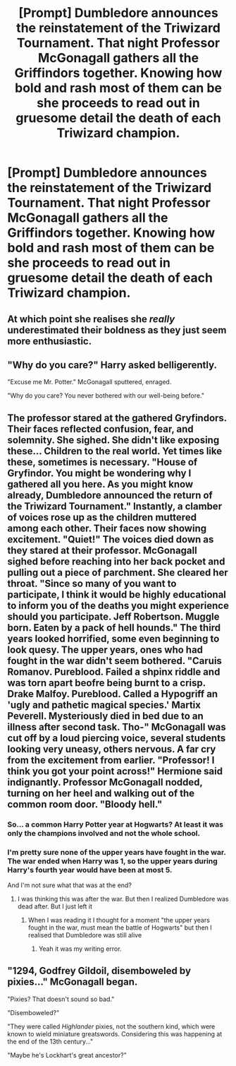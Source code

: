 #+TITLE: [Prompt] Dumbledore announces the reinstatement of the Triwizard Tournament. That night Professor McGonagall gathers all the Griffindors together. Knowing how bold and rash most of them can be she proceeds to read out in gruesome detail the death of each Triwizard champion.

* [Prompt] Dumbledore announces the reinstatement of the Triwizard Tournament. That night Professor McGonagall gathers all the Griffindors together. Knowing how bold and rash most of them can be she proceeds to read out in gruesome detail the death of each Triwizard champion.
:PROPERTIES:
:Author: nounusednames
:Score: 72
:DateUnix: 1571931624.0
:DateShort: 2019-Oct-24
:FlairText: Prompt
:END:

** At which point she realises she /really/ underestimated their boldness as they just seem more enthusiastic.
:PROPERTIES:
:Author: Taure
:Score: 49
:DateUnix: 1571940712.0
:DateShort: 2019-Oct-24
:END:


** "Why do you care?" Harry asked belligerently.

"Excuse me Mr. Potter." McGonagall sputtered, enraged.

"Why do you care? You never bothered with our well-being before."
:PROPERTIES:
:Score: 92
:DateUnix: 1571939642.0
:DateShort: 2019-Oct-24
:END:


** The professor stared at the gathered Gryfindors. Their faces reflected confusion, fear, and solemnity. She sighed. She didn't like exposing these... Children to the real world. Yet times like these, sometimes is necessary. "House of Gryfindor. You might be wondering why I gathered all you here. As you might know already, Dumbledore announced the return of the Triwizard Tournament." Instantly, a clamber of voices rose up as the children muttered among each other. Their faces now showing excitement. "Quiet!" The voices died down as they stared at their professor. McGonagall sighed before reaching into her back pocket and pulling out a piece of parchment. She cleared her throat. "Since so many of you want to participate, I think it would be highly educational to inform you of the deaths you might experience should you participate. Jeff Robertson. Muggle born. Eaten by a pack of hell hounds." The third years looked horrified, some even beginning to look quesy. The upper years, ones who had fought in the war didn't seem bothered. "Caruis Romanov. Pureblood. Failed a shpinx riddle and was torn apart beofre being burnt to a crisp. Drake Malfoy. Pureblood. Called a Hypogriff an 'ugly and pathetic magical species.' Martix Peverell. Mysteriously died in bed due to an illness after second task. Tho-" McGonagall was cut off by a loud piercing voice, several students looking very uneasy, others nervous. A far cry from the excitement from earlier. "Professor! I think you got your point across!" Hermione said indignantly. Professor McGonagall nodded, turning on her heel and walking out of the common room door. "Bloody hell."
:PROPERTIES:
:Author: Deadstar9790
:Score: 26
:DateUnix: 1571951901.0
:DateShort: 2019-Oct-25
:END:

*** So... a common Harry Potter year at Hogwarts? At least it was only the champions involved and not the whole school.
:PROPERTIES:
:Author: MoleOfWar
:Score: 13
:DateUnix: 1571952480.0
:DateShort: 2019-Oct-25
:END:


*** I'm pretty sure none of the upper years have fought in the war. The war ended when Harry was 1, so the upper years during Harry's fourth year would have been at most 5.

And I'm not sure what that was at the end?
:PROPERTIES:
:Author: how_to_choose_a_name
:Score: 6
:DateUnix: 1571991624.0
:DateShort: 2019-Oct-25
:END:

**** I was thinking this was after the war. But then I realized Dumbledore was dead after. But I just left it
:PROPERTIES:
:Author: Deadstar9790
:Score: 1
:DateUnix: 1572014589.0
:DateShort: 2019-Oct-25
:END:

***** When I was reading it I thought for a moment "the upper years fought in the war, must mean the battle of Hogwarts" but then I realised that Dumbledore was still alive
:PROPERTIES:
:Author: how_to_choose_a_name
:Score: 2
:DateUnix: 1572016343.0
:DateShort: 2019-Oct-25
:END:

****** Yeah it was my writing error.
:PROPERTIES:
:Author: Deadstar9790
:Score: 1
:DateUnix: 1572079809.0
:DateShort: 2019-Oct-26
:END:


** "1294, Godfrey Gildoil, disemboweled by pixies..." McGonagall began.

"Pixies? That doesn't sound so bad."

"Disemboweled?"

"They were called /Highlander/ pixies, not the southern kind, which were known to wield miniature greatswords. Considering this was happening at the end of the 13th century..."

"Maybe he's Lockhart's great ancestor?"
:PROPERTIES:
:Author: Poonchow
:Score: 12
:DateUnix: 1571997656.0
:DateShort: 2019-Oct-25
:END:
